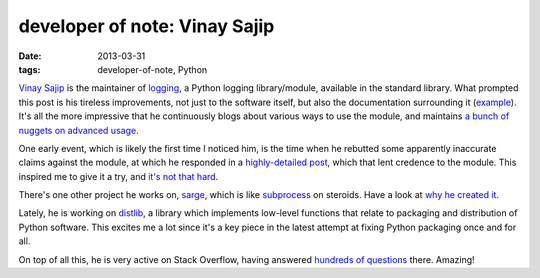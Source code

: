 developer of note: Vinay Sajip
==============================

:date: 2013-03-31
:tags: developer-of-note, Python



`Vinay Sajip`_ is the maintainer of `logging`_, a Python logging
library/module, available in the standard library. What prompted this
post is his tireless improvements, not just to the software itself, but
also the documentation surrounding it (`example`_). It's all the more
impressive that he continuously blogs about various ways to use the
module, and maintains `a bunch of nuggets on advanced usage`_.

One early event, which is likely the first
time I noticed him, is the time when he rebutted some apparently
inaccurate claims against the module, at which he responded in a
`highly-detailed post`_, which that lent credence to the module. This
inspired me to give it a try, and `it's not that hard`_.

There's one other project he works on, `sarge`_, which is like
`subprocess`_ on steroids. Have a look at `why he created it`_.

Lately, he is working on `distlib`_,
a library which implements low-level functions that relate to
packaging and distribution of Python software.
This excites me a lot since it's a key piece in the latest attempt
at fixing Python packaging once and for all.

On top of all this, he is very active on Stack Overflow,
having answered `hundreds of questions`_ there. Amazing!


.. _Vinay Sajip: http://plumberjack.blogspot.com/
.. _logging: http://docs.python.org/library/logging
.. _example: http://plumberjack.blogspot.com/2011/04/logging-documentation-for-python-27.html
.. _a bunch of nuggets on advanced usage: http://docs.python.org/howto/logging-cookbook
.. _highly-detailed post: http://plumberjack.blogspot.com/2010/09/python-logging-functionality-facts-vs.html
.. _it's not that hard: http://docs.python.org/howto/logging.html
.. _sarge: http://sarge.readthedocs.org
.. _subprocess: http://docs.python.org/library/subprocess
.. _why he created it: http://sarge.readthedocs.org/en/latest/overview.html#why-not-just-use-subprocess
.. _distlib: https://distlib.readthedocs.org/en/latest/
.. _hundreds of questions: http://stackoverflow.com/users/118903/vinay-sajip?tab=answers

